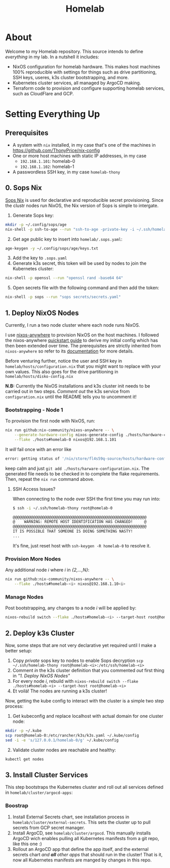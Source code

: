 #+title: Homelab

* About

Welcome to my Homelab repository.
This source intends to define /everything/ in my lab.
In a nutshell it includes:
- NixOS configuration for homelab hardware. This makes host machines 100% reproducible with settings for things such as drive partitioning, SSH keys, useres, k3s cluster bootstrapping, and more.
- Kubernetes cluster services, all managed by ArgoCD making.
- Terraform code to provision and configure supporting homelab services, such as CloudFlare and GCP.

* Setting Everything Up

** Prerequisites

- A system with ~nix~ installed, in my case that's one of the machines in https://github.com/ThonyPrice/nix-config
- One or more host machines with static IP addresses, in my case
  - ~192.168.1.101~: homelab-0
  - ~192.168.1.102~: homelab-1
- A passwordless SSH key, in my case ~homelab-thony~

** 0. Sops Nix

[[https://github.com/Mic92/sops-nix][Sops Nix]] is used for declarative and reproducible secret provisioning.
Since the clustr nodes run NixOS, the Nix version of Sops is simple to intergate.

1. Generate Sops key:
#+BEGIN_SRC sh
mkdir -p ~/.config/sops/age
nix-shell -p ssh-to-age --run "ssh-to-age -private-key -i ~/.ssh/homelab-thony > ~/.config/sops/age/keys.txt"
#+END_SRC
2. [@2] Get age public key to insert into ~homelab/.sops.yaml~:
#+BEGIN_SRC sh
age-keygen -y ~/.config/sops/age/keys.txt
#+END_SRC
3. [@3] Add the key to ~.sops.yaml~
4. Generate k3s secret, this token will be used by nodes to join the Kubernetes cluster:
#+BEGIN_SRC sh
nix-shell -p openssl --run "openssl rand -base64 64"
#+END_SRC
5. [@5] Open secrets file with the following command and then add the token:
#+BEGIN_SRC sh
nix-shell -p sops --run "sops secrets/secrets.yaml"
#+END_SRC

** 1. Deploy NixOS Nodes

Currently, I run a two node cluster where each node runs NixOS.

I use [[https://github.com/nix-community/nixos-anywhere/tree/main][nixos-anywhere]] to provision NixOS on the host machines.
I followed the  nixos-anywhere [[https://github.com/nix-community/nixos-anywhere/blob/main/docs/quickstart.md][quickstart guide]] to derive my initial config which has then been extended over time.
The prerequisites are strictly inherited from ~nixos-anywhere~ so refer to its [[https://github.com/nix-community/nixos-anywhere/tree/main?tab=readme-ov-file#prerequisites][documentation]] for more details.

Before venturing further, notice the user and SSH key in ~homelab/hosts/configuration.nix~ that you might want to replace with your own values.
This also goes for the drive partitioning in ~homelab/hosts/disko-config.nix~

*N.B:* Currently the NixOS installations and k3s cluster init needs to be carried out in two steps.
/Comment out/ the k3s service from ~configuration.nix~ until the README tells you to uncomment it!

*** Bootstrapping - Node 1

To provision the first node with NixOS, run:
#+BEGIN_SRC sh
nix run github:nix-community/nixos-anywhere -- \
    --generate-hardware-config nixos-generate-config ./hosts/hardware-configuration.nix \
    --flake ./hosts#homelab-0 nixos@192.168.1.101
#+END_SRC

It /will/ fail once with an error like
#+BEGIN_SRC sh
error: getting status of '/nix/store/fl4s59q-source/hosts/hardware-configuration.nix': No such file or directory
#+END_SRC
keep calm and just ~git add ./hosts/harware-configuration.nix~.
The generated file needs to be checked in to complete the flake requirements.
Then, repeat the ~nix run~ command above.

**** SSH Access Issues?

When connecting to the node over SSH the first time you may run into:
#+BEGIN_SRC sh
$ ssh -i ~/.ssh/homelab-thony root@homelab-0

@@@@@@@@@@@@@@@@@@@@@@@@@@@@@@@@@@@@@@@@@@@@@@@@@@@@@@@@@@@
@    WARNING: REMOTE HOST IDENTIFICATION HAS CHANGED!     @
@@@@@@@@@@@@@@@@@@@@@@@@@@@@@@@@@@@@@@@@@@@@@@@@@@@@@@@@@@@
IT IS POSSIBLE THAT SOMEONE IS DOING SOMETHING NASTY!
...
#+END_SRC

It's fine, just reset host with ~ssh-keygen -R homelab-0~ to resolve it.

*** Provision More Nodes

Any additional node /i/ where /i/ in /{2,...,N}/:
#+BEGIN_SRC sh
nix run github:nix-community/nixos-anywhere -- \
    --flake ./hosts#homelab-<i> nixos@192.168.1.10<i>
#+END_SRC

*** Manage Nodes

Post bootstrapping, any changes to a node /i/ will be applied by:
#+BEGIN_SRC sh
nixos-rebuild switch --flake ./hosts#homelab-<i> --target-host root@homelab-<i>
#+END_SRC

** 2. Deploy k3s Cluster

Now, some steps that are not very declarative yet required until I make a better setup:
1. Copy /private/ sops key to nodes to enable Sops decryption ~scp ~/.ssh/homelab-thony root@homelab-<i>:/etc/ssh/homelab-<i>~
2. Comment /in/ the k3s cluster definition that you commented /out/ first thing in /"1. Deploy NixOS Nodes"/
3. For every node /i/, rebuild with ~nixos-rebuild switch --flake ./hosts#homelab-<i> --target-host root@homelab-<i>~
4. Et voilá! The nodes are running a k3s cluster!

Now, getting the kube config to interact with the cluster is a simple two step process:
1. Get kubeconfig and replace localhost with actual domain for one cluster node:
#+BEGIN_SRC sh
mkdir -p ~/.kube
scp root@homelab-0:/etc/rancher/k3s/k3s.yaml ~/.kube/config
sed -i -e 's/127.0.0.1/homelab-0/g' ~/.kube/config
#+END_SRC
2. [@2] Validate cluster nodes are reachable and healthy:
#+BEGIN_SRC sh
kubectl get nodes
#+END_SRC

** 3. Install Cluster Services

This step bootstraps the Kubernetes cluster and roll out all services defined in ~homelab/cluster/argocd-apps~:

*** Boostrap

1. Install External Secrets chart, see installation process in ~homelab/cluster/external-secrets~.
   This sets the cluster up to pull secrets from GCP secret manager.
2. Install ArgoCD, see ~homelab/cluster/argocd~.
   This manually installs ArgoCD wich enables pulling all Kubernetes manifests from a git repo, like this one :)
3. Rollout an ArgoCD app that define the app itself, and the external secrets chart /and *all* other apps/ that should run in the cluster!
   That is it, now all Kubernetes manifests are manged by changes in this repo.
